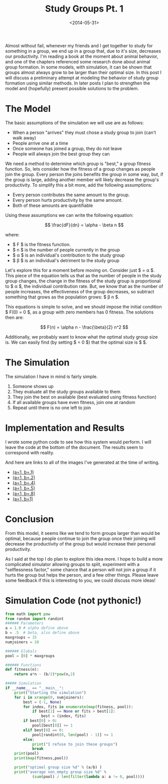 #+TITLE: Study Groups Pt. 1
#+DATE: <2014-05-31>

Almost without fail, whenever my friends and I get together to study for
something in a group, we end up in a group that, due to it's size,
decreases our productivity. I'm reading a book at the moment about
animal behavior, and one of the chapters referenced some research done
about animal group formation. In some models, with simulation, it can be
shown that groups almost always grow to be larger than their optimal
size. In this post I will discuss a preliminary attempt at modeling the
behavior of study group formation using similar methods. In later posts
I plan to strengthen the model and (hopefully) present possible
solutions to the problem.

* The Model

The basic assumptions of the simulation we will use are as follows:

- When a person "arrives" they must chose a study group to join (can't
  walk away)
- People arrive one at a time
- Once someone has joined a group, they do not leave
- People will always join the best group they can

We need a method to determine which group is "best," a group fitness
function. So, lets consider how the fitness of a group changes as people
join the group. Every person the joins benefits the group in some way,
but, if the group is large, adding another member will likely decrease
the group's productivity. To simplify this a bit more, add the following
assumptions:

- Every person contributes the same amount to the group.
- Every person hurts productivity by the same amount.
- Both of these amounts are quantifiable

Using these assumptions we can write the following equation:

$$ \frac{dF}{dn} = \alpha - \beta n $$

where:

- $ F $ is the fitness function.
- $ n $ is the number of people currently in the group
- $ \alpha $ is an individual's contribution to the study group
- $ \beta $ is an individual's detriment to the study group

Let's explore this for a moment before moving on. Consider just $
\frac{dF}{dn} = \alpha $. This piece of the equation tells us that as
the number of people in the study group changes, the change in the
fitness of the study group is proportional to $ \alpha $, the individual
contribution rate. But, we know that as the number of people increases,
the effectiveness of the group decreases, so subtract something that
grows as the population grows: $ \beta n $.

This equations is simple to solve, and we should impose the initial
condition $ F(0) = 0 $, as a group with zero members has 0 fitness. The
solutions then are:

$$ F(n) = \alpha n - \frac{\beta}{2} n^2 $$

Additionally, we probably want to know what the optimal study group size
is. We can easily find (by setting $ \frac{dF}{dn} = 0 $) that the
optimal size is $ \frac{\alpha}{\beta} $.

* The Simulation

The simulation I have in mind is fairly simple.

1. Someone shows up
2. They evaluate all the study groups available to them
3. They join the best on available (best evaluated using fitness
   function)
4. If all available groups have even fitness, join one at random
5. Repeat until there is no one left to join

* Implementation and Results

I wrote some python code to see how this system would perform. I will
leave the code at the bottom of the document. The results seem to
correspond with reality.

#+ATTR_HTML: :class light-invert
[[../static/study_groups/1x.5.png]]

#+ATTR_HTML: :class light-invert
[[../static/study_groups/1x.4.png]]

And here are links to all of the images I've generated at the time of
writing.

- [[../static/study_groups/1x.1.png][(a=1, b=.1)]]
- [[../static/study_groups/1x.2.png][(a=1, b=.2)]]
- [[../static/study_groups/1x.4.png][(a=1, b=.4)]]
- [[../static/study_groups/1x.5.png][(a=1, b=.5)]]
- [[../static/study_groups/1x.8.png][(a=1, b=.8)]]
- [[../static/study_groups/1x1.png][(a=1, b=1)]]

* Conclusion

From this model, it seems like we tend to form groups larger than would
be optimal, because people continue to join the group once their joining
will decrease the productivity of the group but would increase their
personal productivity.

As I said at the top I do plan to explore this idea more. I hope to
build a more complicated simulator allowing groups to split, experiment
with a "selflessness factor," some chance that a person will not join a
group if it hurts the group but helps the person, and a few other
things. Please leave some feedback if this is interesting to you, we
could discuss more ideas!

* Simulation Code (not pythonic!)

#+BEGIN_SRC python
  from math import pow
  from random import randint
  ###### Parameters
  a = 1.0 # alpha define above
  b = .5  # beta, also define above
  maxgroups = 15
  numjoiners = 10

  ###### Globals
  pool = [0] * maxgroups

  ###### Functions
  def fitness(n):
      return a*n - (b/2)*pow(n,2)

  ##### Simulation
  if __name__ == "__main__":
      print("Starting the simulation")
      for i in xrange(0, numjoiners):
          best = (-1, None)
          for index, fits in enumerate(map(fitness, pool)):
              if best[1] == None or fits > best[1]:
                  best = (index, fits)
          if best[0] > 0:
              pool[best[0]] += 1
          elif best[0] == 0:
              pool[randint(0, len(pool) - 1)] += 1
          else:
              print("I refuse to join these groups")
              break
      print(pool)
      print(map(fitness,pool))

      print("optimal group size %d" % (a/b) )
      print("average non_empty group size %d" %
              (sum(pool) / len(filter(lambda a: a != 0, pool))))
#+END_SRC
